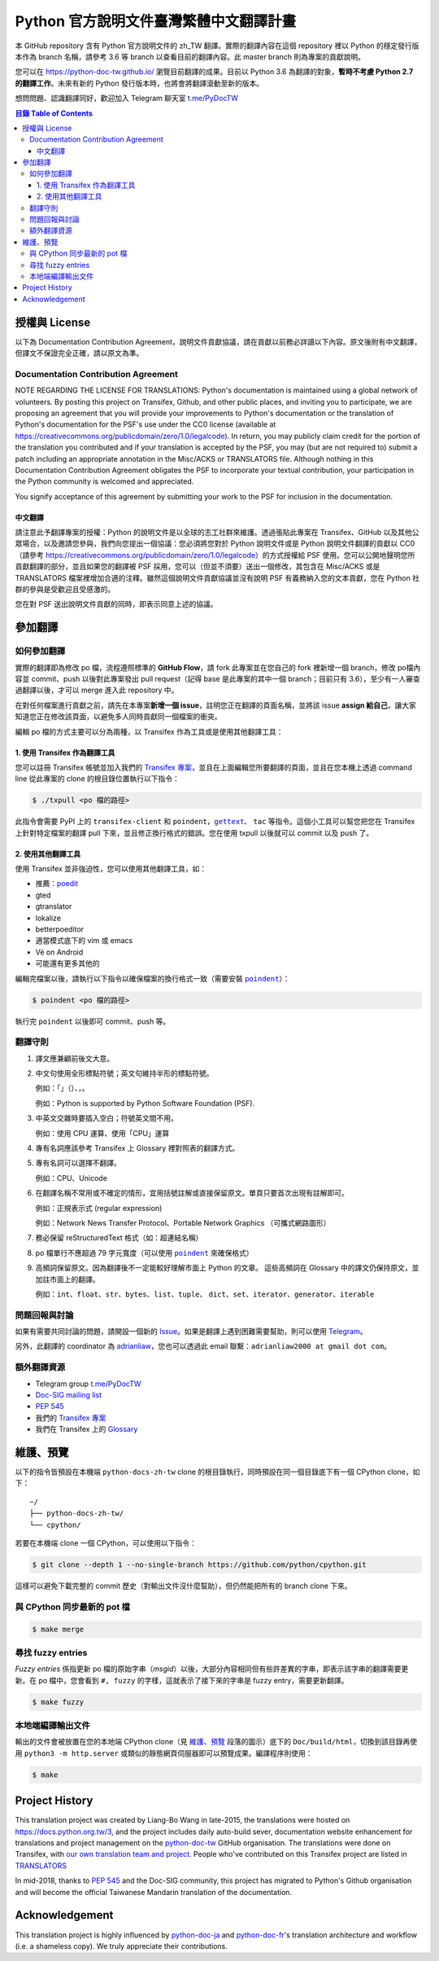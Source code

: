 =======================================
Python 官方說明文件臺灣繁體中文翻譯計畫
=======================================

本 GitHub repository 含有 Python 官方說明文件的 zh_TW 翻譯。實際的翻譯內容\
在這個 repository 裡以 Python 的穩定發行版本作為 branch 名稱，請參考 3.6 等
branch 以查看目前的翻譯內容。此 master branch 則為專案的貢獻說明。

您可以在 https://python-doc-tw.github.io/ 瀏覽目前翻譯的成果。目前以
Python 3.6 為翻譯的對象，**暫時不考慮 Python 2.7 的翻譯工作**。未來有新的
Python 發行版本時，也將會將翻譯滾動至新的版本。

想問問題、認識翻譯同好，歡迎加入 Telegram 聊天室 `t.me/PyDocTW`_

.. _t.me/PyDocTW: https://t.me/PyDocTW

.. contents:: **目錄 Table of Contents**

授權與 License
==============

以下為 Documentation Contribution Agreement，說明文件貢獻協議，請在貢獻以前\
務必詳讀以下內容。原文後附有中文翻譯，但譯文不保證完全正確，請以原文為準。

Documentation Contribution Agreement
------------------------------------

NOTE REGARDING THE LICENSE FOR TRANSLATIONS: Python's documentation is
maintained using a global network of volunteers. By posting this
project on Transifex, Github, and other public places, and inviting
you to participate, we are proposing an agreement that you will
provide your improvements to Python's documentation or the translation
of Python's documentation for the PSF's use under the CC0 license
(available at
https://creativecommons.org/publicdomain/zero/1.0/legalcode). In
return, you may publicly claim credit for the portion of the
translation you contributed and if your translation is accepted by the
PSF, you may (but are not required to) submit a patch including an
appropriate annotation in the Misc/ACKS or TRANSLATORS file. Although
nothing in this Documentation Contribution Agreement obligates the PSF
to incorporate your textual contribution, your participation in the
Python community is welcomed and appreciated.

You signify acceptance of this agreement by submitting your work to
the PSF for inclusion in the documentation.

中文翻譯
~~~~~~~~

請注意此予翻譯專案的授權：Python 的說明文件是以全球的志工社群來維護。透過張貼\
此專案在 Transifex、GitHub 以及其他公眾場合，以及邀請您參與，我們向您提出一個\
協議：您必須將您對於 Python 說明文件或是 Python 說明文件翻譯的貢獻以 CC0\
（請參考 https://creativecommons.org/publicdomain/zero/1.0/legalcode）的方式\
授權給 PSF 使用。您可以公開地聲明您所貢獻翻譯的部分，並且如果您的翻譯被 PSF
採用，您可以（但並不須要）送出一個修改，其包含在 Misc/ACKS 或是 TRANSLATORS
檔案裡增加合適的注釋。雖然這個說明文件貢獻協議並沒有說明 PSF 有義務納入您的\
文本貢獻，您在 Python 社群的參與是受歡迎且受感激的。

您在對 PSF 送出說明文件貢獻的同時，即表示同意上述的協議。


參加翻譯
========

如何參加翻譯
------------

實際的翻譯即為修改 po 檔，流程遵照標準的 **GitHub Flow**，請 fork 此專案並在您\
自己的 fork 裡新增一個 branch，修改 po檔內容並 commit、push 以後對此專案發出
pull request（記得 base 是此專案的其中一個 branch；目前只有 3.6），至少有一人\
審查過翻譯以後，才可以 merge 進入此 repository 中。

在對任何檔案進行貢獻之前，請先在本專案\ **新增一個 issue**，註明您正在翻譯的頁面\
名稱，並將該 issue **assign 給自己**，讓大家知道您正在修改該頁面，以避免多人\
同時貢獻同一個檔案的衝突。

編輯 po 檔的方式主要可以分為兩種，以 Transifex 作為工具或是使用其他翻譯工具：

1. 使用 Transifex 作為翻譯工具
~~~~~~~~~~~~~~~~~~~~~~~~~~~~~~

您可以註冊 Transifex 帳號並加入我們的 `Transifex 專案
<https://www.transifex.com/python-tw-doc/python-36-tw>`_，並且在上面\
編輯您所要翻譯的頁面，並且在您本機上透過 command line 從此專案的 clone 的\
根目錄位置執行以下指令：

.. code-block:: bash

  $ ./txpull <po 檔的路徑>

此指令會需要 PyPI 上的 ``transifex-client`` 和 ``poindent``，|gettext|_、
``tac`` 等指令。這個小工具可以幫您把您在 Transifex 上針對特定檔案的翻譯 pull
下來，並且修正換行格式的錯誤。您在使用 txpull 以後就可以 commit 以及 push 了。

.. |gettext| replace:: ``gettext``
.. _gettext: https://www.gnu.org/software/gettext/

2. 使用其他翻譯工具
~~~~~~~~~~~~~~~~~~~

使用 Transifex 並非強迫性，您可以使用其他翻譯工具，如：

- 推薦：`poedit <https://www.poedit.net/>`_
- gted
- gtranslator
- lokalize
- betterpoeditor
- 適當模式底下的 vim 或 emacs
- Vé on Android
- 可能還有更多其他的

編輯完檔案以後，請執行以下指令以確保檔案的換行格式一致（需要安裝
|poindent|_）：

.. |poindent| replace:: ``poindent``
.. _poindent: https://pypi.org/project/poindent/

.. code-block:: bash

  $ poindent <po 檔的路徑>

執行完 ``poindent`` 以後即可 commit、push 等。


翻譯守則
--------

#. 譯文應兼顧前後文大意。

#. 中文句使用全形標點符號；英文句維持半形的標點符號。

   例如：「」（）、，。

   例如：Python is supported by Python Software Foundation (PSF).

#. 中英文交雜時要插入空白；符號英文間不用。

   例如：使用 CPU 運算、使用「CPU」運算

#. 專有名詞應該參考 Transifex 上 Glossary 裡對照表的翻譯方式。

#. 專有名詞可以選擇不翻譯。

   例如：CPU、Unicode

#. 在翻譯名稱不常用或不確定的情形，宜用括號註解或直接保留原文。單頁只要首次\
   出現有註解即可。

   例如：正規表示式 (regular expression)

   例如：Network News Transfer Protocol、Portable Network Graphics
   （可攜式網路圖形）

#. 務必保留 reStructuredText 格式（如：超連結名稱）

#. po 檔單行不應超過 79 字元寬度（可以使用 |poindent|_ 來確保格式）

#. 高頻詞保留原文。因為翻譯後不一定能較好理解市面上 Python 的文章。 這些高頻詞\
   在 Glossary 中的譯文仍保持原文，並加註市面上的翻譯。

   例如：``int``、``float``、``str``、``bytes``、``list``、``tuple``、
   ``dict``、``set``、``iterator``、``generator``、``iterable``


問題回報與討論
--------------

如果有需要共同討論的問題，請開設一個新的 Issue_。如果是翻譯上遇到困難需要\
幫助，則可以使用 Telegram_。

.. _Issue: https://github.com/python-doc-tw/python-docs-zh-tw/issues
.. _Telegram: https://t.me/PyDocT

另外，此翻譯的 coordinator 為 `adrianliaw <https://github.com/adrianliaw>`_，\
您也可以透過此 email 聯繫：``adrianliaw2000 at gmail dot com``。


額外翻譯資源
------------

- Telegram group `t.me/PyDocTW`_
- `Doc-SIG mailing list <https://mail.python.org/mailman/listinfo/doc-sig>`_
- `PEP 545 <https://www.python.org/dev/peps/pep-0545/>`_
- 我們的 `Transifex 專案 <https://www.transifex.com/python-tw-doc/>`_
- 我們在 Transifex 上的 `Glossary
  <https://www.transifex.com/python-tw-doc/python-36-tw/glossary/zh-Hant/>`_


維護、預覽
==========

以下的指令皆預設在本機端 ``python-docs-zh-tw`` clone 的根目錄執行，同時預設\
在同一個目錄底下有一個 CPython clone，如下：

::

  ~/
  ├── python-docs-zh-tw/
  └── cpython/

若要在本機端 clone 一個 CPython，可以使用以下指令：

.. code-block:: bash

  $ git clone --depth 1 --no-single-branch https://github.com/python/cpython.git

這樣可以避免下載完整的 commit 歷史（對輸出文件沒什麼幫助），但仍然能把所有的
branch clone 下來。

與 CPython 同步最新的 pot 檔
----------------------------

.. code-block:: bash

  $ make merge

尋找 fuzzy entries
------------------

*Fuzzy entries* 係指更新 po 檔的原始字串（*msgid*）以後，大部分內容相同但有\
些許差異的字串，即表示該字串的翻譯需要更新。在 po 檔中，您會看到 ``#, fuzzy``
的字樣，這就表示了接下來的字串是 fuzzy entry，需要更新翻譯。

.. code-block:: bash

  $ make fuzzy

本地端編譯輸出文件
------------------

輸出的文件會被放置在您的本地端 CPython clone（見 `維護、預覽`_ 段落的圖示）\
底下的 ``Doc/build/html``，切換到該目錄再使用 ``python3 -m http.server``
或類似的靜態網頁伺服器即可以預覽成果。編譯程序則使用：

.. code-block:: bash

  $ make


Project History
===============

This translation project was created by Liang-Bo Wang in late-2015, the
translations were hosted on https://docs.python.org.tw/3, and the project
includes daily auto-build sever, documentation website enhancement for
translations and project management on the `python-doc-tw
<https://github.com/python-doc-tw>`_ GitHub organisation. The translations
were done on Transifex, with `our own translation team and project
<https://www.transifex.com/python-tw-doc>`_. People who've contributed
on this Transifex project are listed in `TRANSLATORS`_

.. _TRANSLATORS: TRANSLATORS

In mid-2018, thanks to `PEP 545 <https://www.python.org/dev/peps/pep-0545/>`_
and the Doc-SIG community, this project has migrated to Python's Github
organisation and will become the official Taiwanese Mandarin translation of the
documentation.


Acknowledgement
===============

This translation project is highly influenced by python-doc-ja_ and
python-doc-fr_'s translation architecture and workflow (i.e. a shameless
copy). We truly appreciate their contributions.

.. _python-doc-ja: https://github.com/python-doc-ja/python-doc-ja
.. _python-doc-fr: https://github.com/python/python-docs-fr
